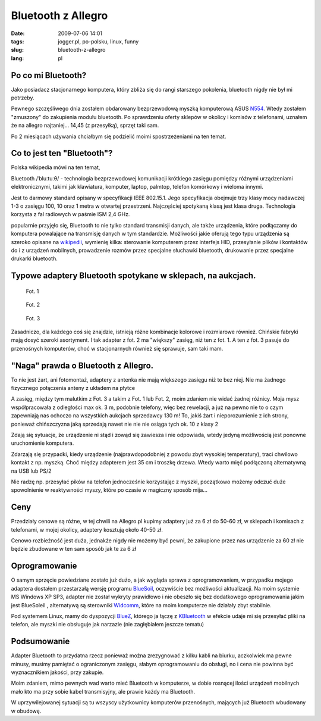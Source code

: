 Bluetooth z Allegro
###################
:date: 2009-07-06 14:01
:tags:  jogger.pl, po-polsku, linux, funny
:slug: bluetooth-z-allegro
:lang: pl

Po co mi Bluetooth?
^^^^^^^^^^^^^^^^^^^

Jako posiadacz stacjonarnego komputera, który zbliża się do rangi
starszego pokolenia, bluetooth nigdy nie był mi potrzeby.

Pewnego szczęśliwego dnia zostałem obdarowany bezprzewodową myszką
komputerową ASUS `N554`_. Wtedy zostałem "zmuszony" do zakupienia modułu
bluetooth. Po sprawdzeniu oferty sklepów w okolicy i komisów z
telefonami, uznałem że na allegro najtaniej... 14,45 (z przesyłką),
sprzęt taki sam.

Po 2 miesiącach używania chciałbym się podzielić moimi spostrzeżeniami
na ten temat.

Co to jest ten "Bluetooth"?
^^^^^^^^^^^^^^^^^^^^^^^^^^^

Polska wikipedia mówi na ten temat,

Bluetooth /ˈbluːtuːθ/ - technologia bezprzewodowej komunikacji
krótkiego zasięgu pomiędzy różnymi urządzeniami elektronicznymi,
takimi jak klawiatura, komputer, laptop, palmtop, telefon komórkowy
i wieloma innymi.

Jest to darmowy standard opisany w specyfikacji IEEE 802.15.1. Jego
specyfikacja obejmuje trzy klasy mocy nadawczej 1-3 o zasięgu 100,
10 oraz 1 metra w otwartej przestrzeni. Najczęściej spotykaną klasą
jest klasa druga. Technologia korzysta z fal radiowych w paśmie ISM
2,4 GHz.

popularnie przyjęło się, Bluetooth to nie tylko standard transmisji
danych, ale także urządzenia, które podłączamy do komputera powalające
na transmisję danych w tym standardzie. Możliwości jakie oferują tego
typu urządzenia są szeroko opisane na `wikipedii`_, wymienię kilka:
sterowanie komputerem przez interfejs HID, przesyłanie plików i
kontaktów do i z urządzeń mobilnych, prowadzenie rozmów przez specjalne
słuchawki bluetooth, drukowanie przez specjalne drukarki bluetooth.

Typowe adaptery Bluetooth spotykane w sklepach, na aukcjach.
^^^^^^^^^^^^^^^^^^^^^^^^^^^^^^^^^^^^^^^^^^^^^^^^^^^^^^^^^^^^

.. figure:: |filename| /images/2009/BLUETOOTH-1.jpg
    :alt: "BLUETOOTH-1.jpg"

    Fot. 1

.. figure:: |filename| /images/2009/DSC_2952.jpg
    :alt: "DSC_2952.jpg"

    Fot. 2

.. figure:: |filename| /images/2009/677567075.jpg
    :alt: "677567075.jpg"

    Fot. 3


Zasadniczo, dla każdego coś się znajdzie, istnieją różne kombinacje
kolorowe i rozmiarowe również. Chińskie fabryki mają dosyć szeroki
asortyment. I tak adapter z fot. 2 ma "większy" zasięg, niż ten z fot.
1. A ten z fot. 3 pasuje do przenośnych komputerów, choć w stacjonarnych
również się sprawuje, sam taki mam.

"Naga" prawda o Bluetooth z Allegro.
^^^^^^^^^^^^^^^^^^^^^^^^^^^^^^^^^^^^

.. image:: |filename| /images/2009/116862296996940258.jpg
    :alt: "116862296996940258.jpg"


To nie jest żart, ani fotomontaż, adaptery z antenka nie mają większego
zasięgu niż te bez niej. Nie ma żadnego fizycznego połączenia anteny z
układem na płytce

A zasięg, między tym malutkim z Fot. 3 a takim z Fot. 1 lub Fot. 2, moim
zdaniem nie widać żadnej różnicy. Moja mysz współpracowała z odległości
max ok. 3 m, podobnie telefony, więc bez rewelacji, a już na pewno nie
to o czym zapewniają nas ochoczo na wszystkich aukcjach sprzedawcy 130
m! To, jakiś żart i nieporozumienie z ich strony, ponieważ chińszczyzna
jaką sprzedają nawet nie nie nie osiąga tych ok. 10 z klasy 2

Zdają się sytuacje, że urządzenie ni stąd i zowąd się zawiesza i nie
odpowiada, wtedy jedyną możliwością jest ponowne uruchomienie komputera.

Zdarzają się przypadki, kiedy urządzenie (najprawdopodobniej z powodu
zbyt wysokiej temperatury), traci chwilowo kontakt z np. myszką. Choć
między adapterem jest 35 cm i troszkę drzewa. Wtedy warto mięć
podłączoną alternatywną na USB lub PS/2

Nie radzę np. przesyłać pików na telefon jednocześnie korzystając z
myszki, początkowo możemy odczuć duże spowolnienie w reaktywności myszy,
które po czasie w magiczny sposób mija...

Ceny
^^^^

Przedziały cenowe są różne, w tej chwili na Allegro.pl kupimy adaptery
już za 6 zł do 50-60 zł, w sklepach i komisach z telefonami, w mojej
okolicy, adaptery kosztują około 40-50 zł.

Cenowo rozbieżność jest duża, jednakże nigdy nie możemy być pewni, że
zakupione przez nas urządzenie za 60 zł nie będzie zbudowane w ten sam
sposób jak te za 6 zł

Oprogramowanie
^^^^^^^^^^^^^^

O samym sprzęcie powiedziane zostało już dużo, a jak wygląda sprawa z
oprogramowaniem, w przypadku mojego adaptera dostałem przestarzałą
wersję programu `BlueSoil`_, oczywiście bez możliwości aktualizacji. Na
moim systemie MS Windows XP SP3, adapter nie został wykryty prawidłowo i
nie obeszło się bez dodatkowego oprogramowania jakim jest BlueSoleil ,
alternatywą są sterowniki `Widcomm`_, które na moim komputerze nie
działały zbyt stabilnie.

Pod systemem Linux, mamy do dyspozycji `BlueZ`_, którego ja łączę z
`KBluetooth`_ w efekcie udaje mi się przesyłać pliki na telefon, ale
myszki nie obsługuje jak narzazie (nie zagłębiałem jeszcze tematu)

Podsumowanie
^^^^^^^^^^^^

Adapter Bluetooth to przydatna rzecz ponieważ można zrezygnować z kilku
kabli na biurku, aczkolwiek ma pewne minusy, musimy pamiętać o
ograniczonym zasięgu, słabym oprogramowaniu do obsługi, no i cena nie
powinna być wyznacznikiem jakości, przy zakupie.

Moim zdaniem, mimo pewnych wad warto mieć Bluetooth w komputerze, w
dobie rosnącej ilości urządzeń mobilnych mało kto ma przy sobie kabel
transmisyjny, ale prawie każdy ma Bluetooth.

W uprzywilejowanej sytuacji są tu wszyscy użytkownicy komputerów
przenośnych, mających już Bluetooth wbudowany w obudowę.

.. _N554: http://my.asus.com/600/html/share/5/icon/accessory/product/bluetooth/index.htm
.. _wikipedii: http://pl.wikipedia.org/wiki/Profile_systemu_Bluetooth
.. _BlueSoil: http://www.bluesoleil.com/products/index.asp?topic=bluetooth-mobilephone-headset
.. _Widcomm: http://www.searchengines.pl/Bluetooth-sterowniki-Widcomm-t61164.html
.. _BlueZ: http://www.bluez.org/
.. _KBluetooth: http://bluetooth.kmobiletools.org/
